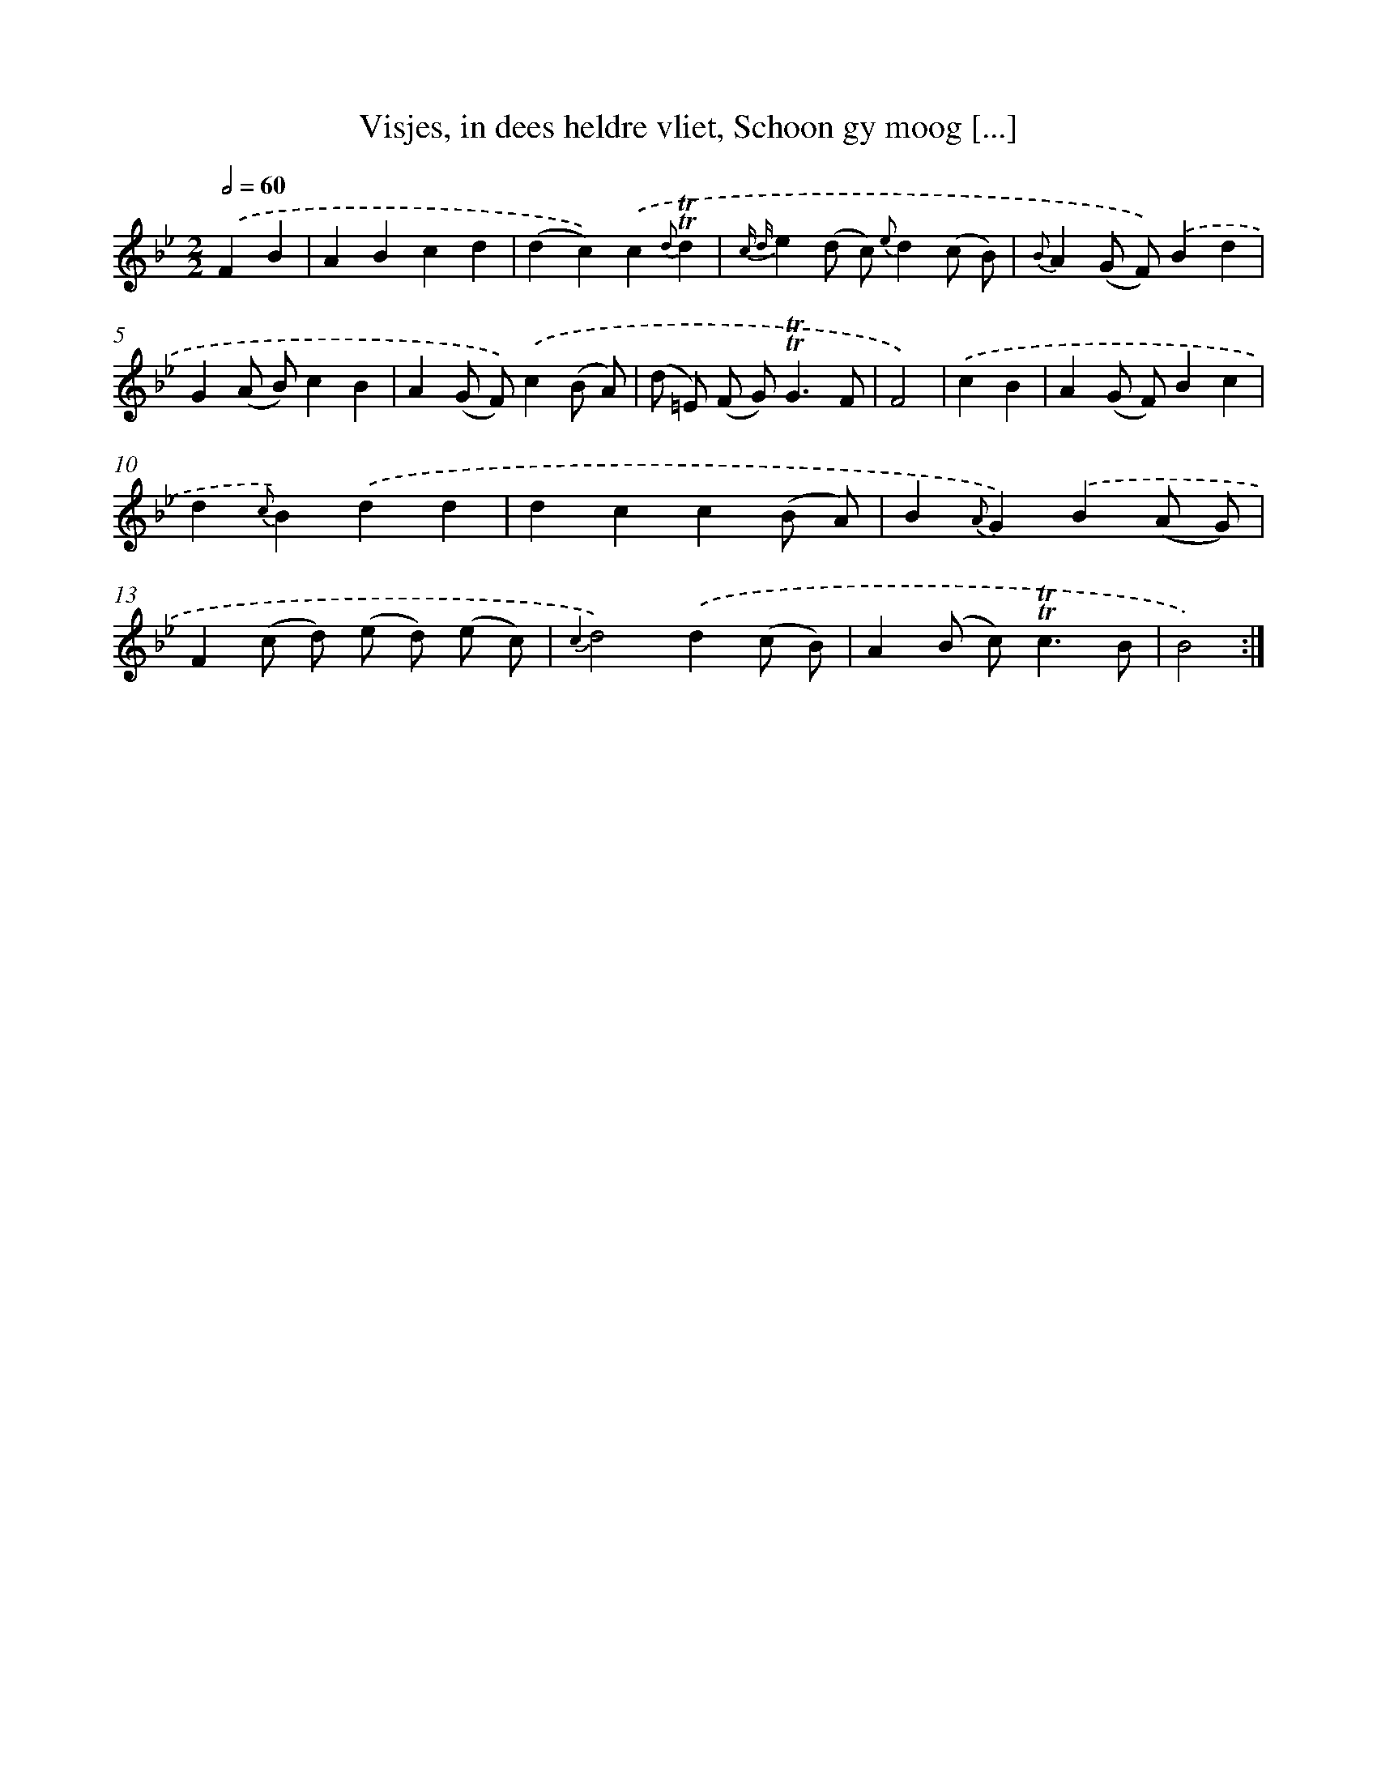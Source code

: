 X: 16325
T: Visjes, in dees heldre vliet, Schoon gy moog [...]
%%abc-version 2.0
%%abcx-abcm2ps-target-version 5.9.1 (29 Sep 2008)
%%abc-creator hum2abc beta
%%abcx-conversion-date 2018/11/01 14:38:02
%%humdrum-veritas 736152487
%%humdrum-veritas-data 3071558125
%%continueall 1
%%barnumbers 0
L: 1/4
M: 2/2
Q: 1/2=60
K: Bb clef=treble
.('FB [I:setbarnb 1]|
ABcd |
(dc)).('c{d}!trill!!trill!d |
{c d}e(d/ c/) {e}d(c/ B/) |
{B}A(G/ F/)).('Bd |
G(A/ B/)cB |
A(G/ F/)).('c(B/ A/) |
(d/ =E/) (F/ G<)!trill!!trill!GF/ |
F2) |
.('cB [I:setbarnb 9]|
A(G/ F/)Bc |
d{c}B).('dd |
dcc(B/ A/) |
B{A}G).('B(A/ G/) |
F(c/ d/) (e/ d/) (e/ c/) |
{c2}d2).('d(c/ B/) |
A(B/ c<)!trill!!trill!cB/ |
B2) :|]
